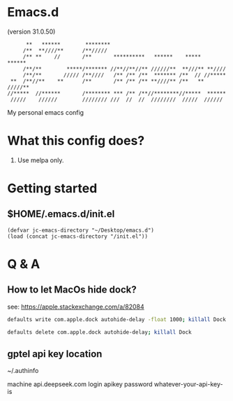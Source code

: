 * Emacs.d

(version 31.0.50)

#+begin_src
      **   ******        ********                                      
     /**  **////**      /**/////                                       
     /** **    //       /**       **********   ******    *****   ******
     /**/**        *****/******* //**//**//** //////**  **///** **//// 
     /**/**       ///// /**////   /** /** /**  ******* /**  // //***** 
 **  /**//**    **      /**       /** /** /** **////** /**   ** /////**
//*****  //******       /******** *** /** /**//********//*****  ****** 
 /////    //////        //////// ///  //  //  ////////  /////  ////// 
#+end_src

My personal emacs config

* What this config does?

1. Use melpa only.

* Getting started

** $HOME/.emacs.d/init.el

#+begin_src elisp
(defvar jc-emacs-directory "~/Desktop/emacs.d")
(load (concat jc-emacs-directory "/init.el"))
#+end_src

* Q & A 

** How to let MacOs hide dock?

see: https://apple.stackexchange.com/a/82084

#+begin_src bash
defaults write com.apple.dock autohide-delay -float 1000; killall Dock
#+end_src

#+begin_src bash
defaults delete com.apple.dock autohide-delay; killall Dock
#+end_src

** gptel api key location

~/.authinfo

machine api.deepseek.com login apikey password whatever-your-api-key-is
